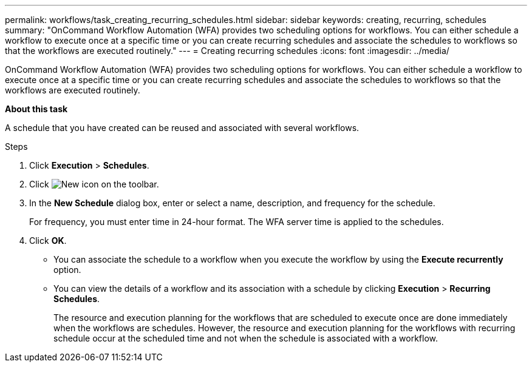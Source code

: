 ---
permalink: workflows/task_creating_recurring_schedules.html
sidebar: sidebar
keywords: creating, recurring, schedules
summary: "OnCommand Workflow Automation (WFA) provides two scheduling options for workflows. You can either schedule a workflow to execute once at a specific time or you can create recurring schedules and associate the schedules to workflows so that the workflows are executed routinely."
---
= Creating recurring schedules
:icons: font
:imagesdir: ../media/

[.lead]
OnCommand Workflow Automation (WFA) provides two scheduling options for workflows. You can either schedule a workflow to execute once at a specific time or you can create recurring schedules and associate the schedules to workflows so that the workflows are executed routinely.

*About this task*

A schedule that you have created can be reused and associated with several workflows.

.Steps
. Click *Execution* > *Schedules*.
. Click image:../media/new_wfa_icon.gif[New icon] on the toolbar.
. In the *New Schedule* dialog box, enter or select a name, description, and frequency for the schedule.
+
For frequency, you must enter time in 24-hour format. The WFA server time is applied to the schedules.

. Click *OK*.

* You can associate the schedule to a workflow when you execute the workflow by using the *Execute recurrently* option.
* You can view the details of a workflow and its association with a schedule by clicking *Execution* > *Recurring Schedules*.
+
The resource and execution planning for the workflows that are scheduled to execute once are done immediately when the workflows are schedules. However, the resource and execution planning for the workflows with recurring schedule occur at the scheduled time and not when the schedule is associated with a workflow.
